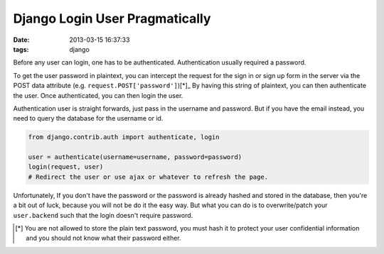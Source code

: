 ###############################
Django Login User Pragmatically
###############################

:date: 2013-03-15 16:37:33
:tags: django

Before any user can login, one has to be authenticated.
Authentication usually required a password.

To get the user password in plaintext, you can intercept 
the request for the sign in or sign up form in the server
via the POST data attribute (e.g. ``request.POST['password']``)[*]_
By having this string of plaintext, you can then authenticate the user. 
Once authenticated, you can then login the user.

Authentication user is straight forwards, just pass in 
the username and password. But if you have the email instead, 
you need to query the database for the username or id.

.. code-block:: python

    from django.contrib.auth import authenticate, login

    user = authenticate(username=username, password=password)
    login(request, user)
    # Redirect the user or use ajax or whatever to refresh the page.

Unfortunately, If you don't have the password or 
the password is already hashed and stored in the database, 
then you're a bit out of luck, because you will not be do it the easy way.
But what you can do is to overwrite/patch your ``user.backend`` 
such that the login doesn't require password.

.. [*] You are not allowed to store the plain text password, you must hash it to protect your user confidential information and you should not know what their password either.

